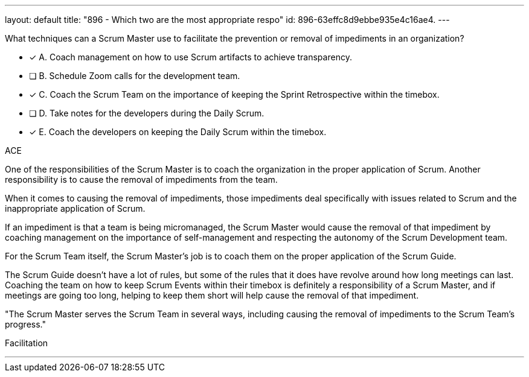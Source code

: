 ---
layout: default 
title: "896 - Which two are the most appropriate respo"
id: 896-63effc8d9ebbe935e4c16ae4.
---


[#question]


****

[#query]
--
What techniques can a Scrum Master use to facilitate the prevention or removal of impediments in an organization?

--

[#list]
--
* [*] A. Coach management on how to use Scrum artifacts to achieve transparency.
* [ ] B. Schedule Zoom calls for the development team.
* [*] C. Coach the Scrum Team on the importance of keeping the Sprint Retrospective within the timebox.
* [ ] D. Take notes for the developers during the Daily Scrum.
* [*] E. Coach the developers on keeping the Daily Scrum within the timebox.

--
****

[#answer]
ACE

[#explanation]
--

One of the responsibilities of the Scrum Master is to coach the organization in the proper application of Scrum. Another responsibility is to cause the removal of impediments from the team.

When it comes to causing the removal of impediments, those impediments deal specifically with issues related to Scrum and the inappropriate application of Scrum.

If an impediment is that a team is being micromanaged, the Scrum Master would cause the removal of that impediment by coaching management on the importance of self-management and respecting the autonomy of the Scrum Development team.

For the Scrum Team itself, the Scrum Master's job is to coach them on the proper application of the Scrum Guide. 

The Scrum Guide doesn't have a lot of rules, but some of the rules that it does have revolve around how long meetings can last. Coaching the team on how to keep Scrum Events within their timebox is definitely a responsibility of a Scrum Master, and if meetings are going too long, helping to keep them short will help cause the removal of that impediment.

"The Scrum Master serves the Scrum Team in several ways, including causing the removal of impediments to the Scrum Team’s progress."

--

[#ka]
Facilitation

'''

